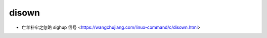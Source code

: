 .. disown:

disown
======

* 亡羊补牢之忽略 sighup 信号 <https://wangchujiang.com/linux-command/c/disown.html>

